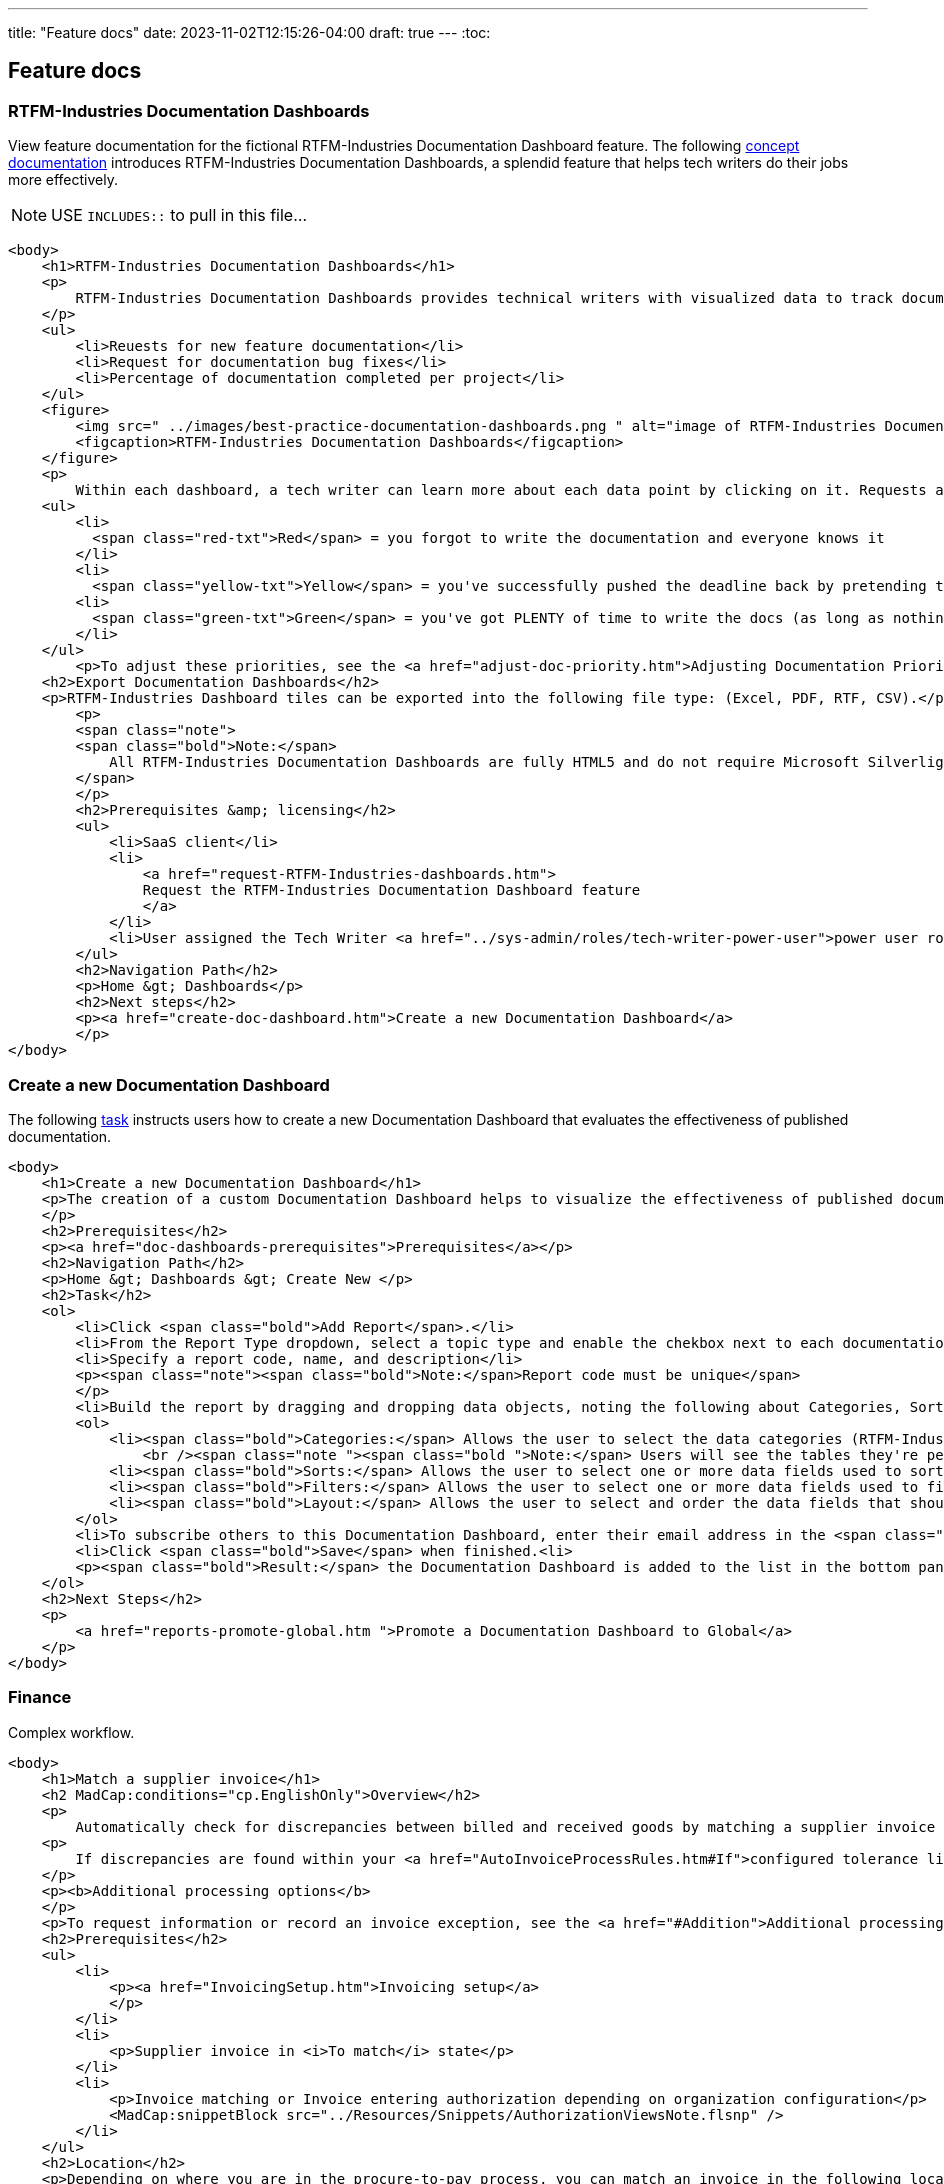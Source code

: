 ---
title: "Feature docs"
date: 2023-11-02T12:15:26-04:00
draft: true
---
:toc:

== Feature docs

=== RTFM-Industries Documentation Dashboards

View feature documentation for the fictional RTFM-Industries Documentation Dashboard feature.
The following link:../../overview/#_topic_typing[concept documentation] introduces RTFM-Industries Documentation Dashboards, a splendid feature that helps tech writers do their jobs more effectively.

NOTE: USE `INCLUDES::` to pull in this file...
[source,XHTML]
----
<body>
    <h1>RTFM-Industries Documentation Dashboards</h1>
    <p>
        RTFM-Industries Documentation Dashboards provides technical writers with visualized data to track documentation requests. Each dashboard tracks the following metrics:
    </p>
    <ul>
        <li>Reuests for new feature documentation</li>
        <li>Request for documentation bug fixes</li>
        <li>Percentage of documentation completed per project</li>
    </ul>
    <figure>
        <img src=" ../images/best-practice-documentation-dashboards.png " alt="image of RTFM-Industries Documentation Dashboards " />
        <figcaption>RTFM-Industries Documentation Dashboards</figcaption>
    </figure>
    <p>
        Within each dashboard, a tech writer can learn more about each data point by clicking on it. Requests are color-coded to signify priority:</p>
    <ul>
        <li>
          <span class="red-txt">Red</span> = you forgot to write the documentation and everyone knows it
        </li>
        <li>
          <span class="yellow-txt">Yellow</span> = you've successfully pushed the deadline back by pretending to be sick</li>
        <li>
          <span class="green-txt">Green</span> = you've got PLENTY of time to write the docs (as long as nothing goes wrong)
        </li>
    </ul>
        <p>To adjust these priorities, see the <a href="adjust-doc-priority.htm">Adjusting Documentation Priorities</a> section.</p>
    <h2>Export Documentation Dashboards</h2>
    <p>RTFM-Industries Dashboard tiles can be exported into the following file type: (Excel, PDF, RTF, CSV).</p>
        <p>
        <span class="note">
        <span class="bold">Note:</span>
            All RTFM-Industries Documentation Dashboards are fully HTML5 and do not require Microsoft Silverlight.
        </span>
        </p>
        <h2>Prerequisites &amp; licensing</h2>
        <ul>
            <li>SaaS client</li>
            <li>
                <a href="request-RTFM-Industries-dashboards.htm">
                Request the RTFM-Industries Documentation Dashboard feature
                </a>
            </li>
            <li>User assigned the Tech Writer <a href="../sys-admin/roles/tech-writer-power-user">power user role</a></li>
        </ul>
        <h2>Navigation Path</h2>
        <p>Home &gt; Dashboards</p>
        <h2>Next steps</h2>
        <p><a href="create-doc-dashboard.htm">Create a new Documentation Dashboard</a>
        </p>
</body>
----

=== Create a new Documentation Dashboard

The following link:../../overview/#_topic_typing[task] instructs users how to create a new Documentation Dashboard that evaluates the effectiveness of published documentation.

[source,XHTML]
----
<body>
    <h1>Create a new Documentation Dashboard</h1>
    <p>The creation of a custom Documentation Dashboard helps to visualize the effectiveness of published documentation based on topic type (concept, task, reference).
    </p>
    <h2>Prerequisites</h2>
    <p><a href="doc-dashboards-prerequisites">Prerequisites</a></p>
    <h2>Navigation Path</h2>
    <p>Home &gt; Dashboards &gt; Create New </p>
    <h2>Task</h2>
    <ol>
        <li>Click <span class="bold">Add Report</span>.</li>
        <li>From the Report Type dropdown, select a topic type and enable the chekbox next to each documentation file you want to evaluate:</li>
        <li>Specify a report code, name, and description</li>
        <p><span class="note"><span class="bold">Note:</span>Report code must be unique</span>
        </p>
        <li>Build the report by dragging and dropping data objects, noting the following about Categories, Sorts, Filters, and Layout tabs:</li>
        <ol>
            <li><span class="bold">Categories:</span> Allows the user to select the data categories (RTFM-Industries tables) that should be accessible on the report. One or more categories must be selected and will determine the fields that are available to select on the other tabs.
                <br /><span class="note "><span class="bold ">Note:</span> Users will see the tables they're permissioned to access.</span><br /></li>
            <li><span class="bold">Sorts:</span> Allows the user to select one or more data fields used to sort the data. This is optional</li>
            <li><span class="bold">Filters:</span> Allows the user to select one or more data fields used to filter the data. This is optional</li>
            <li><span class="bold">Layout:</span> Allows the user to select and order the data fields that should display on the report</li>
        </ol>
        <li>To subscribe others to this Documentation Dashboard, enter their email address in the <span class="bold">Subscriber</span> field.</li>
        <li>Click <span class="bold">Save</span> when finished.<li>
        <p><span class="bold">Result:</span> the Documentation Dashboard is added to the list in the bottom panel.
    </ol>
    <h2>Next Steps</h2>
    <p>
        <a href="reports-promote-global.htm ">Promote a Documentation Dashboard to Global</a>
    </p>
</body>
---- 

=== Finance 

Complex workflow. 

[source,XHTML]
----
<body>
    <h1>Match a supplier invoice</h1>
    <h2 MadCap:conditions="cp.EnglishOnly">Overview</h2>
    <p>
        Automatically check for discrepancies between billed and received goods by matching a supplier invoice to a purchase order (<a href="#Match">two-way match</a>) or receipt (<a href="#Match2">three-way match</a>). Once a supplier invoice is matched, its state updates to Matched and a read-only Linked invoice is created in <b>Invoicing &gt;&#160;Invoices</b>.</p>
    <p>
        If discrepancies are found within your <a href="AutoInvoiceProcessRules.htm#If">configured tolerance limits</a>, they are automatically reconciled and the difference is inserted as a balancing line item on the PO. If discrepancies exceed your configured tolerance limits, you are prompted to resolve them manually.
    </p>
    <p><b>Additional processing options</b>
    </p>
    <p>To request information or record an invoice exception, see the <a href="#Addition">Additional processing options</a> section. </p>
    <h2>Prerequisites</h2>
    <ul>
        <li>
            <p><a href="InvoicingSetup.htm">Invoicing setup</a>
            </p>
        </li>
        <li>
            <p>Supplier invoice in <i>To match</i> state</p>
        </li>
        <li>
            <p>Invoice matching or Invoice entering authorization depending on organization configuration</p>
            <MadCap:snippetBlock src="../Resources/Snippets/AuthorizationViewsNote.flsnp" />
        </li>
    </ul>
    <h2>Location</h2>
    <p>Depending on where you are in the procure-to-pay process, you can match an invoice in the following locations:</p>
    <h3>Match to a PO (two-way match)</h3>
    <ul>
        <li>
            <p><b>Homepage &gt;&#160;To do &gt;&#160;Your POs to match</b>
            </p>
        </li>
        <li>
            <p><b>Procurement &gt;&#160;POs</b>
            </p>
        </li>
    </ul>
    <h3>Match to a receipt (three-way match)</h3>
    <p><b>Procurement &gt;&#160;Receipts</b>
    </p>
    <h2>
        <a name="Match"></a>Match a supplier invoice to a PO</h2>
    <p>Create a supplier invoice from a PO&#160;and check for discrepancies with a 2-way match. PO must be in <i>Sent</i> state.</p>
    <MadCap:snippetBlock src="../Resources/Snippets/Invoicing/MatchSupplierInvoiceToPO.flsnp" />
    <h2>
        <a name="Match2"></a>Match a supplier invoice to a receipt</h2>
    <p>Check for discrepancies with a 3-way match between a supplier invoice, PO and receipt.</p>
    <MadCap:snippetBlock src="../Resources/Snippets/Invoicing/MatchSupplierInvoiceToReceipt.flsnp" />
    <h2>
        <a name="Addition"></a>Additional processing options</h2>
    <p>When a supplier invoice is in the <i>To match</i> state, a user has the following processing options that appear above the state machine. </p>
    <h3>Request information</h3>
    <p>To request additional information regarding a supplier invoice click the <b>Request info</b> button above the state machine. The point of contact user is notified by email. </p>
    <h4>Provide instructions to the point of contact</h4>
    <div class="note">
        <p class="note"><b>Note:</b> the supplier invoice must be in To match state to provide instructions to the point of contact.</p>
    </div>
    <p>Any active user can be assigned as a point of contact, and a default point of contact can be configured in <b>General Settings &gt; Invoicing</b>. You can provide instructions for the point of contact <em>either</em> manually on the invoice or automatically through a configured <a href="AutoInvoiceProcessRules.htm">automatic invoice processing rule</a>. </p>
    <p>To manually provide instructions, <b>Edit</b> the supplier invoice, type into the "Instructions for point of contact" field and <b>Save</b>. These instructions and the assigned point of contact appear in the <i>Invoicing processing</i> tab. </p>
    <h3>Unassign an invoice</h3>
    <p>To handle an invoice exception found while matching, assign the proper user to the supplier invoice in the <i>Invoice processing</i> tab and click the <b>Unassign</b> button above the state machine. The user assigned to the supplier invoice is notified by email and the supplier invoice returns to the To assign state for reprocessing. </p>
    <h2>See also</h2>
    <p><a href="AssignSupplierInvoice.htm">Assign a supplier invoice</a>
    </p>
    <p><a href="SupplierInvoiceNoPO.htm">No-PO invoicing</a>
    </p>
</body>
</html>
----


